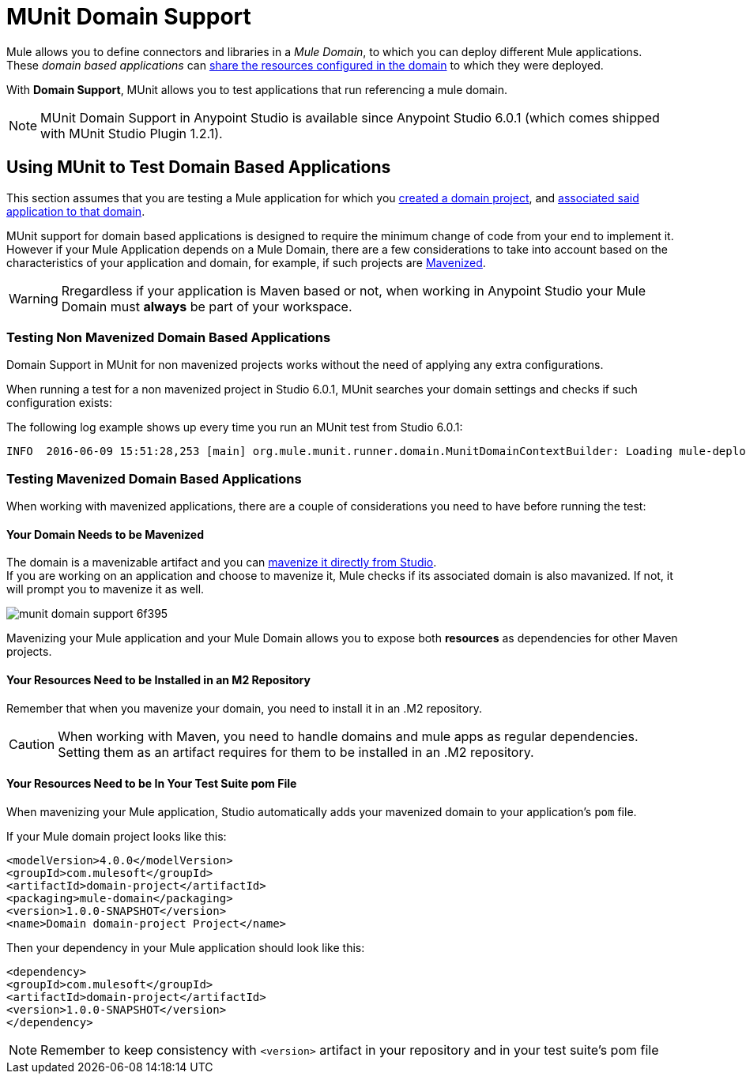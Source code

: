 = MUnit Domain Support
:keywords: mule, esb, tests, qa, quality assurance, verify, functional testing, unit testing, stress testing

Mule allows you to define connectors and libraries in a _Mule Domain_, to which you can deploy different Mule applications. +
These _domain based applications_ can link:/mule-user-guide/v/3.8/shared-resources[share the resources configured in the domain] to which they were deployed.

With *Domain Support*, MUnit allows you to test applications that run referencing a mule domain.

[NOTE]
--
MUnit Domain Support in Anypoint Studio is available since Anypoint Studio 6.0.1 (which comes shipped with MUnit Studio Plugin 1.2.1).
--

== Using MUnit to Test Domain Based Applications

This section assumes that you are testing a Mule application for which you link:/mule-user-guide/v/3.8/shared-resources#creating-a-new-domain[created a domain project], and link:/mule-user-guide/v/3.8/shared-resources#associating-applications-with-the-domain[associated said application to that domain].

MUnit support for domain based applications is designed to require the minimum change of code from your end to implement it. However if your Mule Application depends on a Mule Domain, there are a few considerations to take into account based on the characteristics of your application and domain, for example, if such projects are link:/mule-user-guide/v/3.8/enabling-maven-support-for-a-studio-project[Mavenized].

[WARNING]
--
Rregardless if your application is Maven based or not, when working in Anypoint Studio your Mule Domain must *always* be part of your workspace.
--

=== Testing Non Mavenized Domain Based Applications

Domain Support in MUnit for non mavenized projects works without the need of applying any extra configurations.

When running a test for a non mavenized project in Studio 6.0.1, MUnit searches your domain settings and checks if such configuration exists:

The following log example shows up every time you run an MUnit test from Studio 6.0.1:

----
INFO  2016-06-09 15:51:28,253 [main] org.mule.munit.runner.domain.MunitDomainContextBuilder: Loading mule-deploy.properties ...
----

=== Testing Mavenized Domain Based Applications

When working with mavenized applications, there are a couple of considerations you need to have before running the test:

==== Your Domain Needs to be Mavenized

The domain is a mavenizable artifact and you can link:/mule-user-guide/v/3.8/enabling-maven-support-for-a-studio-project#mavenizing-an-existing-mule-project[mavenize it directly from Studio]. +
If you are working on an application and choose to mavenize it, Mule checks if its associated domain is also mavanized. If not, it will prompt you to mavenize it as well.

image::munit-domain-support-6f395.png[]

Mavenizing your Mule application and your Mule Domain allows you to expose both *resources* as dependencies for other Maven projects.

==== Your Resources Need to be Installed in an M2 Repository

Remember that when you mavenize your domain, you need to install it in an .M2 repository.

[CAUTION]
--
When working with Maven, you need to handle domains and mule apps as regular dependencies. +
Setting them as an artifact requires for them to be installed in an .M2 repository.
--

==== Your Resources Need to be In Your Test Suite pom File

When mavenizing your Mule application, Studio automatically adds your mavenized domain to your application's `pom` file.

If your Mule domain project looks like this:

[source,xml,linenums]
----
<modelVersion>4.0.0</modelVersion>
<groupId>com.mulesoft</groupId>
<artifactId>domain-project</artifactId>
<packaging>mule-domain</packaging>
<version>1.0.0-SNAPSHOT</version>
<name>Domain domain-project Project</name>
----

Then your dependency in your Mule application should look like this:

[source,xml,linenums]
----
<dependency>
<groupId>com.mulesoft</groupId>
<artifactId>domain-project</artifactId>
<version>1.0.0-SNAPSHOT</version>
</dependency>
----

[NOTE]
--
Remember to keep consistency with `<version>` artifact in your repository and in your test suite's pom file
--
